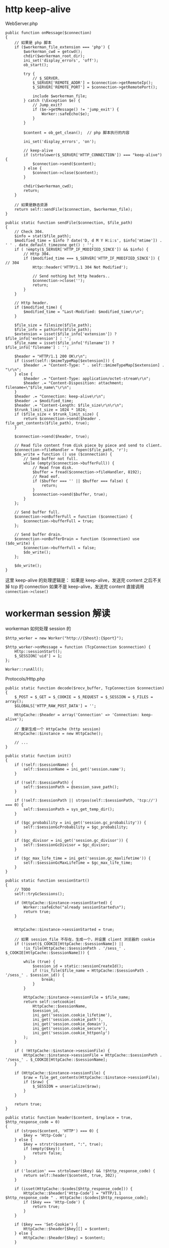 * http keep-alive
  WebServer.php
  #+BEGIN_SRC php -r
  public function onMessage($connection)
  {
      // 如果是 php 脚本
      if ($workerman_file_extension === 'php') {
          $workerman_cwd = getcwd();
          chdir($workerman_root_dir);
          ini_set('display_errors', 'off');
          ob_start();

          try {
              // $_SERVER.
              $_SERVER['REMOTE_ADDR'] = $connection->getRemoteIp();
              $_SERVER['REMOTE_PORT'] = $connection->getRemotePort();

              include $workerman_file;
          } catch (\Exception $e) {
              // Jump_exit?
              if ($e->getMessage() != 'jump_exit') {
                  Worker::safeEcho($e);
              }
          }

          $content = ob_get_clean();  // php 脚本执行的内容

          ini_set('display_errors', 'on');

          // keep-alive
          if (strtolower($_SERVER['HTTP_CONNECTION']) === "keep-alive") {
              $connection->send($content);
          } else {
              $connection->close($content);
          }

          chdir($workerman_cwd);
          return;
      }

      // 如果是静态资源
      return self::sendFile($connection, $workerman_file);
  }

  public static function sendFile($connection, $file_path)
  {
      // Check 304.
      $info = stat($file_path);
      $modified_time = $info ? date('D, d M Y H:i:s', $info['mtime']) . ' ' . date_default_timezone_get() : '';
      if ( !empty($_SERVER['HTTP_IF_MODIFIED_SINCE']) && $info) {
          // Http 304.
          if ($modified_time === $_SERVER['HTTP_IF_MODIFIED_SINCE']) { // 304
              Http::header('HTTP/1.1 304 Not Modified');

              // Send nothing but http headers..
              $connection->close('');
              return;
          }
      }

      // Http header.
      if ($modified_time) {
          $modified_time = "Last-Modified: $modified_time\r\n";
      }

      $file_size = filesize($file_path);
      $file_info = pathinfo($file_path);
      $extension = isset($file_info['extension']) ? $file_info['extension'] : '';
      $file_name = isset($file_info['filename']) ? $file_info['filename'] : '';

      $header = "HTTP/1.1 200 OK\r\n";
      if (isset(self::$mimeTypeMap[$extension])) {
          $header .= "Content-Type: " . self::$mimeTypeMap[$extension] . "\r\n";
      } else {
          $header .= "Content-Type: application/octet-stream\r\n";
          $header .= "Content-Disposition: attachment; filename=\"$file_name\"\r\n";
      }
      $header .= "Connection: keep-alive\r\n";
      $header .= $modified_time;
      $header .= "Content-Length: $file_size\r\n\r\n";
      $trunk_limit_size = 1024 * 1024;
      if ($file_size < $trunk_limit_size) {
          return $connection->send($header . file_get_contents($file_path), true);
      }

      $connection->send($header, true);

      // Read file content from disk piece by piece and send to client.
      $connection->fileHandler = fopen($file_path, 'r');
      $do_write = function () use ($connection) {
          // Send buffer not full.
          while (empty($connection->bufferFull)) {
              // Read from disk.
              $buffer = fread($connection->fileHandler, 8192);
              // Read eof.
              if ($buffer === '' || $buffer === false) {
                  return;
              }
              $connection->send($buffer, true);
          }
      };

      // Send buffer full.
      $connection->onBufferFull = function ($connection) {
          $connection->bufferFull = true;
      };

      // Send buffer drain.
      $connection->onBufferDrain = function ($connection) use ($do_write) {
          $connection->bufferFull = false;
          $do_write();
      };

      $do_write();
  }
  #+END_SRC

  这里 keep-alive 的处理逻辑是：
  如果是 keep-alive，发送完 content 之后不关掉 tcp 的 connection
  如果不是 keep-alive，发送完 content 直接调用 =connection->close()=

* workerman session 解读
  workerman 如何处理 session 的
  #+BEGIN_SRC php -r
  $http_worker = new Worker("http://{$host}:{$port}");

  $http_worker->onMessage = function (TcpConnection $connection) {
      Http::sessionStart();
      $_SESSION['uid'] = 1;
  };

  Worker::runAll();
  #+END_SRC

  Protocols/Http.php
  #+BEGIN_SRC php -r
  public static function decode($recv_buffer, TcpConnection $connection)
  {
      $_POST = $_GET = $_COOKIE = $_REQUEST = $_SESSION = $_FILES = array();
      $GLOBALS['HTTP_RAW_POST_DATA'] = '';

      HttpCache::$header = array('Connection' => 'Connection: keep-alive');

      // 重新生成一个 HttpCache (http session)
      HttpCache::$instance = new HttpCache();

      // ...
  }

  public static function init()
  {
      if (!self::$sessionName) {
          self::$sessionName = ini_get('session.name');
      }

      if (!self::$sessionPath) {
          self::$sessionPath = @session_save_path();
      }

      if (!self::$sessionPath || strpos(self::$sessionPath, 'tcp://') === 0) {
          self::$sessionPath = sys_get_temp_dir();
      }

      if ($gc_probability = ini_get('session.gc_probability')) {
          self::$sessionGcProbability = $gc_probability;
      }

      if ($gc_divisor = ini_get('session.gc_divisor')) {
          self::$sessionGcDivisor = $gc_divisor;
      }

      if ($gc_max_life_time = ini_get('session.gc_maxlifetime')) {
          self::$sessionGcMaxLifeTime = $gc_max_life_time;
      }
  }

  public static function sessionStart()
  {
      // TODO
      self::tryGcSessions();

      if (HttpCache::$instance->sessionStarted) {
          Worker::safeEcho("already sessionStarted\n");
          return true;
      }


      HttpCache::$instance->sessionStarted = true;

      // 如果 session_file 不存在，生成一个，并设置 client 浏览器的 cookie
      if (!isset($_COOKIE[HttpCache::$sessionName]) ||
          !is_file(HttpCache::$sessionPath . '/sess_' . $_COOKIE[HttpCache::$sessionName])) {

          while (true) {
              $session_id = static::sessionCreateId();
              if (!is_file($file_name = HttpCache::$sessionPath . '/sess_' . $session_id)) {
                  break;
              }
          }

          HttpCache::$instance->sessionFile = $file_name;
          return self::setcookie(
              HttpCache::$sessionName,
              $session_id,
              ini_get('session.cookie_lifetime'),
              ini_get('session.cookie_path'),
              ini_get('session.cookie_domain'),
              ini_get('session.cookie_secure'),
              ini_get('session.cookie_httponly')
          );
      }

      if ( !HttpCache::$instance->sessionFile) {
          HttpCache::$instance->sessionFile = HttpCache::$sessionPath . '/sess_' . $_COOKIE[HttpCache::$sessionName];
      }

      if (HttpCache::$instance->sessionFile) {
          $raw = file_get_contents(HttpCache::$instance->sessionFile);
          if ($raw) {
              $_SESSION = unserialize($raw);
          }
      }

      return true;
  }

  public static function header($content, $replace = true, $http_response_code = 0)
  {
      if (strpos($content, 'HTTP') === 0) {
          $key = 'Http-Code';
      } else {
          $key = strstr($content, ":", true);
          if (empty($key)) {
              return false;
          }
      }

      if ('location' === strtolower($key) && !$http_response_code) {
          return self::header($content, true, 302);
      }

      if (isset(HttpCache::$codes[$http_response_code])) {
          HttpCache::$header['Http-Code'] = "HTTP/1.1 $http_response_code " . HttpCache::$codes[$http_response_code];
          if ($key === 'Http-Code') {
              return true;
          }
      }

      if ($key === 'Set-Cookie') {
          HttpCache::$header[$key][] = $content;
      } else {
          HttpCache::$header[$key] = $content;
      }

      return true;
  }

  // header 生效
  public static function encode($content, TcpConnection $connection)
  {
      // Default http-code.
      if ( !isset(HttpCache::$header['Http-Code'])) {
          $header = "HTTP/1.1 200 OK\r\n";
      } else {
          $header = HttpCache::$header['Http-Code'] . "\r\n";
          unset(HttpCache::$header['Http-Code']);
      }

      // Content-Type
      if ( !isset(HttpCache::$header['Content-Type'])) {
          $header .= "Content-Type: text/html;charset=utf-8\r\n";
      }

      // other headers
      foreach (HttpCache::$header as $key => $item) {
          if ('Set-Cookie' === $key && is_array($item)) {
              foreach ($item as $it) {
                  $header .= $it . "\r\n";
              }
          } else {
              $header .= $item . "\r\n";
          }
      }

      // header
      $header .= "Server: workerman/" . Worker::VERSION . "\r\nContent-Length: " . strlen($content) . "\r\n\r\n";

      // save session
      self::sessionWriteClose();

      // the whole http package
      return $header . $content;
  }

  public static function sessionWriteClose()
  {
      if ( !empty(HttpCache::$instance->sessionStarted) && !empty($_SESSION)) {
          $session_str = serialize($_SESSION);
          if ($session_str && HttpCache::$instance->sessionFile) {
              return file_put_contents(HttpCache::$instance->sessionFile, $session_str);
          }
      }
      return empty($_SESSION);
  }

  public static function tryGcSessions()
  {
      if (HttpCache::$sessionGcProbability <= 0 ||
          HttpCache::$sessionGcDivisor <= 0 ||
          rand(1, HttpCache::$sessionGcDivisor) > HttpCache::$sessionGcProbability) {
          return;
      }

      $time_now = time();
      foreach (glob(HttpCache::$sessionPath . '/ses*') as $file) {
          if (is_file($file) && $time_now - filemtime($file) > HttpCache::$sessionGcMaxLifeTime) {
              unlink($file);
          }
      }
  }
  #+END_SRC

* workerman JsonRPC 解读
  jsonNL 协议
  #+BEGIN_SRC php -r
  public static function input($buffer)
  {
      $pos = strpos($buffer, "\n");
      if ($pos === false) {       // 没有换行符，无法得知包长，返回 0 继续等待数据
          return 0;
      }

      return $pos+1;
  }

  public static function encode($buffer)
  {
      // json 序列化，并加上换行符作为请求结束的标记
      return json_encode($buffer)."\n";
  }

  public static function decode($buffer)
  {
      // 去掉换行，还原成数组
      return json_decode(trim($buffer), true);
  }
  #+END_SRC

  JsonRPC
  #+BEGIN_SRC php -r
  $worker->onMessage = function(ConnectionInterface $connection, $data) {
      $class = $data['class'];
      $method = $data['method'];
      $param_array = $data['param_array'];

      // ...
      $include_file = __DIR__ . "/Services/$class.php";
      require_once $include_file;

      $ret = call_user_func_array([$class, $method], $param_array);
  };
  #+END_SRC

  客户端测试
  #+BEGIN_SRC php -r
  class JsonRPCTest extends TestCase
  {
      protected $socket;
      protected $client_socket;
      protected $conn;
      protected $errno;

      protected $address = "0.0.0.0";
      protected $port = "2015";

      protected function setUp()
      {
          $this->socket = socket_create(AF_INET, SOCK_STREAM, SOL_TCP);
          $this->client_socket = socket_connect($this->socket, $this->address, $this->port);
          $this->errno = socket_last_error($this->socket);
      }

      public function test_send()
      {
          $this->assertEquals($this->errno, 0);

          $blog_id = 1;
          $arr = [
              'class' => 'Blog',
              'method' => 'getByBlogId',
              'param_array' => [$blog_id]
          ];
          $buff = json_encode($arr) . "\n";

          socket_write($this->socket, $buff, strlen($buff));
          $recv = socket_read($this->socket, 65535);
          //$arr = RpcClient::instance('Blog')->getBlo(1);

          $res = ['blog_id'    => $blog_id,
                  'title'=> 'workerman is a high performance RPC server framework for network applications implemented in PHP using libevent',
                  'content'   => 'this is content ...'];
          $this->assertEquals($res, json_decode($recv, 1)['data']);
      }

      protected function tearDown()
      {
          socket_close($this->socket);
      }
  }
  #+END_SRC

* workerman ThriftRPC 解读
  #+BEGIN_SRC php -r
  $worker = new ThriftWorker('tcp://0.0.0.0:9090');
  $worker->class = 'HelloWorld';
  #+END_SRC

  ThriftRpc/ThriftWorker.php
  #+BEGIN_SRC php -r
  <?php

  class ThriftWorker extends Worker
  {
      /**
       * Thrift processor
       * @var object
       */
      protected $processor = null;
      /**
       * 使用的协议,默认 TBinaryProtocol,可更改
       * @var string
       */
      public $thriftProtocol = 'TBinaryProtocol';

      /**
       * 使用的传输类,默认是 TBufferedTransport，可更改
       * @var string
       */
      public $thriftTransport = 'TBufferedTransport';


      public function __construct($socket_name)
      {
          parent::__construct($socket_name);
          $this->onWorkerStart = array($this, 'onStart');
          $this->onConnect = array($this, 'onConnect');
      }

      public function onStart()
      {
          // ...

          // 载入该服务下的所有文件
          foreach(glob(THRIFT_ROOT . '/Services/'.$this->class.'/*.php') as $php_file) {
              require_once $php_file;
          }

          // 检查类是否存在
          $processor_class_name = "\\Services\\".$this->class."\\".$this->class.'Processor';
          if(!class_exists($processor_class_name)) {
              ThriftWorker::log("Class $processor_class_name not found" );
              return;
          }

          // 检查类是否存在
          $handler_class_name ="\\Services\\".$this->class."\\".$this->class.'Handler';
          if(!class_exists($handler_class_name)) {
              ThriftWorker::log("Class $handler_class_name not found" );
              return;
          }

          $handler = new $handler_class_name();
          $this->processor = new $processor_class_name($handler);
      }

      public function onConnect($connection)
      {
          $socket = $connection->getSocket();
          $t_socket = new Thrift\Transport\TSocket($connection->getRemoteIp(), $connection->getRemotePort());
          $t_socket->setHandle($socket);
          $transport_name = '\\Thrift\\Transport\\'.$this->thriftTransport;
          $transport = new $transport_name($t_socket);
          $protocol_name = '\\Thrift\Protocol\\' . $this->thriftProtocol;
          $protocol = new $protocol_name($transport);

          // 执行处理
          try {
              // 先初始化一个
              $protocol->fname = 'none';

              // 业务处理
              $this->processor->process($protocol, $protocol);
          } catch(\Exception $e) {
              // ...
              $connection->send($e->getMessage());
          }

      }

  }
#+END_SRC


